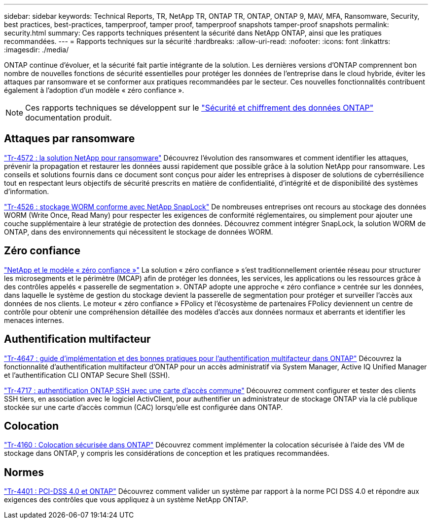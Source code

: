 ---
sidebar: sidebar 
keywords: Technical Reports, TR, NetApp TR, ONTAP TR, ONTAP, ONTAP 9, MAV, MFA, Ransomware, Security, best practices, best-practices, tamperproof, tamper proof, tamperproof snapshots tamper-proof snapshots 
permalink: security.html 
summary: Ces rapports techniques présentent la sécurité dans NetApp ONTAP, ainsi que les pratiques recommandées. 
---
= Rapports techniques sur la sécurité
:hardbreaks:
:allow-uri-read: 
:nofooter: 
:icons: font
:linkattrs: 
:imagesdir: ./media/


[role="lead"]
ONTAP continue d'évoluer, et la sécurité fait partie intégrante de la solution. Les dernières versions d'ONTAP comprennent bon nombre de nouvelles fonctions de sécurité essentielles pour protéger les données de l'entreprise dans le cloud hybride, éviter les attaques par ransomware et se conformer aux pratiques recommandées par le secteur. Ces nouvelles fonctionnalités contribuent également à l'adoption d'un modèle « zéro confiance ».

[NOTE]
====
Ces rapports techniques se développent sur le link:https://docs.netapp.com/us-en/ontap/security-encryption/index.html["Sécurité et chiffrement des données ONTAP"] documentation produit.

====


== Attaques par ransomware

link:https://www.netapp.com/pdf.html?item=/media/7334-tr4572.pdf["Tr-4572 : la solution NetApp pour ransomware"^]
Découvrez l'évolution des ransomwares et comment identifier les attaques, prévenir la propagation et restaurer les données aussi rapidement que possible grâce à la solution NetApp pour ransomware. Les conseils et solutions fournis dans ce document sont conçus pour aider les entreprises à disposer de solutions de cyberrésilience tout en respectant leurs objectifs de sécurité prescrits en matière de confidentialité, d'intégrité et de disponibilité des systèmes d'information.

link:https://www.netapp.com/pdf.html?item=/media/6158-tr4526.pdf["Tr-4526 : stockage WORM conforme avec NetApp SnapLock"^]
De nombreuses entreprises ont recours au stockage des données WORM (Write Once, Read Many) pour respecter les exigences de conformité réglementaires, ou simplement pour ajouter une couche supplémentaire à leur stratégie de protection des données. Découvrez comment intégrer SnapLock, la solution WORM de ONTAP, dans des environnements qui nécessitent le stockage de données WORM.



== Zéro confiance

link:https://docs.netapp.com/us-en/ontap/zero-trust/zero-trust-overview.html["NetApp et le modèle « zéro confiance »"] La solution « zéro confiance » s'est traditionnellement orientée réseau pour structurer les microsegments et le périmètre (MCAP) afin de protéger les données, les services, les applications ou les ressources grâce à des contrôles appelés « passerelle de segmentation ». ONTAP adopte une approche « zéro confiance » centrée sur les données, dans laquelle le système de gestion du stockage devient la passerelle de segmentation pour protéger et surveiller l'accès aux données de nos clients. Le moteur « zéro confiance » FPolicy et l'écosystème de partenaires FPolicy deviennent un centre de contrôle pour obtenir une compréhension détaillée des modèles d'accès aux données normaux et aberrants et identifier les menaces internes.



== Authentification multifacteur

link:https://www.netapp.com/pdf.html?item=/media/17055-tr4647.pdf["Tr-4647 : guide d'implémentation et des bonnes pratiques pour l'authentification multifacteur dans ONTAP"^]
Découvrez la fonctionnalité d'authentification multifacteur d'ONTAP pour un accès administratif via System Manager, Active IQ Unified Manager et l'authentification CLI ONTAP Secure Shell (SSH).

link:https://www.netapp.com/pdf.html?item=/media/17036-tr4717.pdf["Tr-4717 : authentification ONTAP SSH avec une carte d'accès commune"^]
Découvrez comment configurer et tester des clients SSH tiers, en association avec le logiciel ActivClient, pour authentifier un administrateur de stockage ONTAP via la clé publique stockée sur une carte d'accès commun (CAC) lorsqu'elle est configurée dans ONTAP.



== Colocation

link:https://www.netapp.com/pdf.html?item=/media/16886-tr-4160.pdf["Tr-4160 : Colocation sécurisée dans ONTAP"^]
Découvrez comment implémenter la colocation sécurisée à l'aide des VM de stockage dans ONTAP, y compris les considérations de conception et les pratiques recommandées.



== Normes

link:https://www.netapp.com/pdf.html?item=/media/17180-tr4401.pdf["Tr-4401 : PCI-DSS 4.0 et ONTAP"^]
Découvrez comment valider un système par rapport à la norme PCI DSS 4.0 et répondre aux exigences des contrôles que vous appliquez à un système NetApp ONTAP.
